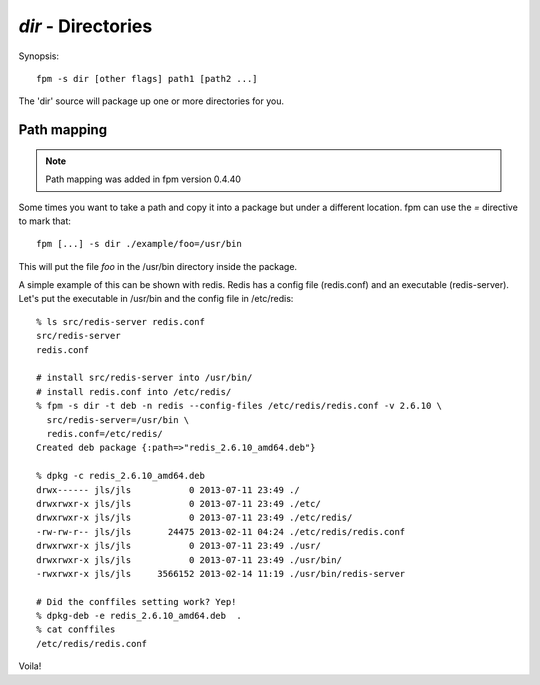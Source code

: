 `dir` - Directories
===================

Synopsis::

  fpm -s dir [other flags] path1 [path2 ...]

The 'dir' source will package up one or more directories for you.

Path mapping
------------

.. note::
  Path mapping was added in fpm version 0.4.40

Some times you want to take a path and copy it into a package but under a different location.  fpm can use the `=` directive to mark that::

  fpm [...] -s dir ./example/foo=/usr/bin 

This will put the file `foo` in the /usr/bin directory inside the package.

A simple example of this can be shown with redis. Redis has a config file
(redis.conf) and an executable (redis-server). Let's put the executable in
/usr/bin and the config file in /etc/redis::

  % ls src/redis-server redis.conf
  src/redis-server
  redis.conf

  # install src/redis-server into /usr/bin/
  # install redis.conf into /etc/redis/
  % fpm -s dir -t deb -n redis --config-files /etc/redis/redis.conf -v 2.6.10 \
    src/redis-server=/usr/bin \
    redis.conf=/etc/redis/
  Created deb package {:path=>"redis_2.6.10_amd64.deb"}

  % dpkg -c redis_2.6.10_amd64.deb
  drwx------ jls/jls           0 2013-07-11 23:49 ./
  drwxrwxr-x jls/jls           0 2013-07-11 23:49 ./etc/
  drwxrwxr-x jls/jls           0 2013-07-11 23:49 ./etc/redis/
  -rw-rw-r-- jls/jls       24475 2013-02-11 04:24 ./etc/redis/redis.conf
  drwxrwxr-x jls/jls           0 2013-07-11 23:49 ./usr/
  drwxrwxr-x jls/jls           0 2013-07-11 23:49 ./usr/bin/
  -rwxrwxr-x jls/jls     3566152 2013-02-14 11:19 ./usr/bin/redis-server

  # Did the conffiles setting work? Yep!
  % dpkg-deb -e redis_2.6.10_amd64.deb  .
  % cat conffiles
  /etc/redis/redis.conf

Voila!

